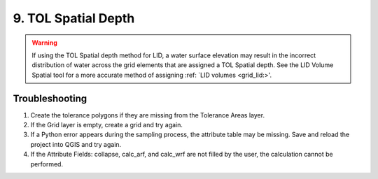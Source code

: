 .. _tol_spatial:

9. TOL Spatial Depth
===================================

.. image:: ../../img/gridtools/tol/spatia005.png

.. warning::
   If using the TOL Spatial depth method for LID, a water surface elevation may result in the incorrect distribution of water across the grid elements
   that are assigned a TOL Spatial depth. See the LID Volume Spatial tool for a more accurate method of assigning :ref: `LID volumes <grid_lid:>'.



Troubleshooting
----------------

1. Create the tolerance
   polygons if they are missing from the Tolerance Areas layer.

2. If the Grid layer
   is empty, create a grid and try again.

3. If a Python error appears during the sampling process, the attribute table may be missing.
   Save and reload the project into QGIS and try again.

4. If the Attribute Fields:
   collapse, calc_arf, and calc_wrf are not filled by the user, the calculation cannot be performed.
